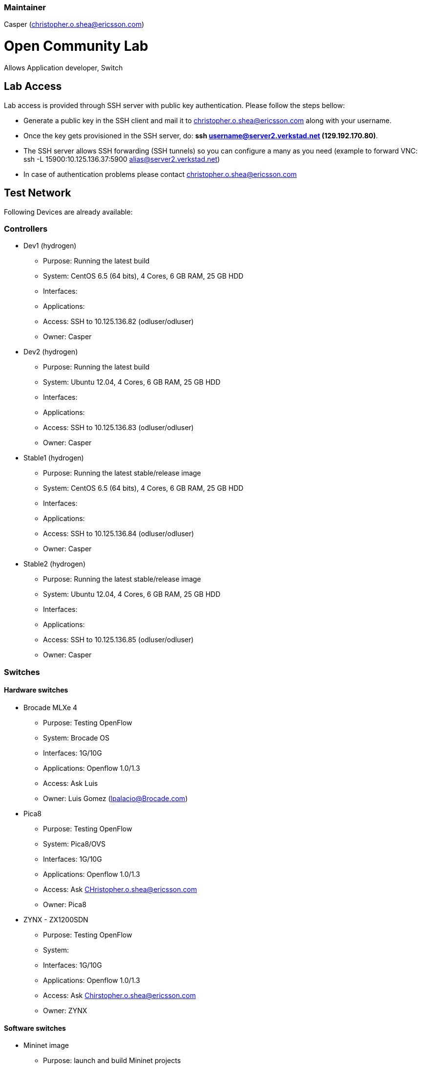 [[maintainer]]
=== Maintainer

Casper (christopher.o.shea@ericsson.com)

[[open-community-lab]]
= Open Community Lab

Allows Application developer, Switch

[[lab-access]]
== Lab Access

Lab access is provided through SSH server with public key
authentication. Please follow the steps bellow:

* Generate a public key in the SSH client and mail it to
christopher.o.shea@ericsson.com along with your username.
* Once the key gets provisioned in the SSH server, do: *ssh
username@server2.verkstad.net (129.192.170.80)*.
* The SSH server allows SSH forwarding (SSH tunnels) so you can
configure a many as you need (example to forward VNC: ssh -L
15900:10.125.136.37:5900 alias@server2.verkstad.net)
* In case of authentication problems please contact
christopher.o.shea@ericsson.com

[[test-network]]
== Test Network

Following Devices are already available:

[[controllers]]
=== Controllers

* Dev1 (hydrogen)
** Purpose: Running the latest build
** System: CentOS 6.5 (64 bits), 4 Cores, 6 GB RAM, 25 GB HDD
** Interfaces:
** Applications:
** Access: SSH to 10.125.136.82 (odluser/odluser)
** Owner: Casper

* Dev2 (hydrogen)
** Purpose: Running the latest build
** System: Ubuntu 12.04, 4 Cores, 6 GB RAM, 25 GB HDD
** Interfaces:
** Applications:
** Access: SSH to 10.125.136.83 (odluser/odluser)
** Owner: Casper

* Stable1 (hydrogen)
** Purpose: Running the latest stable/release image
** System: CentOS 6.5 (64 bits), 4 Cores, 6 GB RAM, 25 GB HDD
** Interfaces:
** Applications:
** Access: SSH to 10.125.136.84 (odluser/odluser)
** Owner: Casper

* Stable2 (hydrogen)
** Purpose: Running the latest stable/release image
** System: Ubuntu 12.04, 4 Cores, 6 GB RAM, 25 GB HDD
** Interfaces:
** Applications:
** Access: SSH to 10.125.136.85 (odluser/odluser)
** Owner: Casper

[[switches]]
=== Switches

[[hardware-switches]]
==== Hardware switches

* Brocade MLXe 4
** Purpose: Testing OpenFlow
** System: Brocade OS
** Interfaces: 1G/10G
** Applications: Openflow 1.0/1.3
** Access: Ask Luis
** Owner: Luis Gomez (lpalacio@Brocade.com)

* Pica8
** Purpose: Testing OpenFlow
** System: Pica8/OVS
** Interfaces: 1G/10G
** Applications: Openflow 1.0/1.3
** Access: Ask CHristopher.o.shea@ericsson.com
** Owner: Pica8

* ZYNX - ZX1200SDN
** Purpose: Testing OpenFlow
** System:
** Interfaces: 1G/10G
** Applications: Openflow 1.0/1.3
** Access: Ask Chirstopher.o.shea@ericsson.com
** Owner: ZYNX

[[software-switches]]
==== Software switches

* Mininet image
** Purpose: launch and build Mininet projects
** System: Ubuntu 12.04 (64 bits)
** Interfaces:
** Applications: Mininet 2.0.0 OVS 2.1.0
** Access: SSH to 10.125.136.91 (odluser/odluser)
** Owner: Casper

* Linc switch
** Purpose: OF 1.3/1.4 switches also support NetConf (OF-CONF)
** System: Ubuntu 12.04 (64 bits)
** Interfaces:
** Applications: LINC Switch
** Access: SSH to 10.125.136.88 (odluser/odluser)

* CPqD switch
** Purpose: OF 1.3 virtual switch
** System: Ubuntu 12.04 (64 bits)
** Interfaces:
** Applications: CPqD
** Access: SSH to 10.125.136.90 (odluser/odluser)

[[application]]
=== Application

* App1
** Purpose: SDN Application
** System: CentOS 6.5
** Interfaces:
** application:
** Access: ssh to 10.125.136.86 (odluser/odluser)

* App2
** Purpose: SDN Application
** System: Ubuntu 12.04 (64 Bits)
** Interfaces:
** Applications: Defense4All
** Access: ssh to 10.125.136.87 (odluser/odluser)

[[lab-use-cases]]
== Lab use cases

It is very recommended to follow the walkthrough below the first time
you connect to the Lab so that you get familiar with the environment.

Defense4All

Category:Integration Group[Category:Integration Group]
